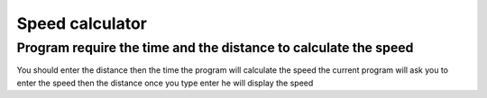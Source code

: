 Speed calculator
================
Program require the time and the distance to calculate the speed
----------------------------------------------------------------
You should enter the distance then the time the program will calculate the speed 
the current program will ask you to enter the speed then the distance once you type enter he will display the speed 
